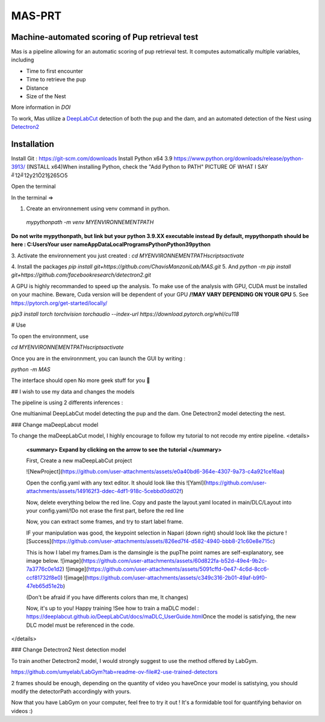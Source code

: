 MAS-PRT
===================================
**Machine-automated scoring of Pup retrieval test**
------------------------------------


Mas is a pipeline allowing for an automatic scoring of pup retrieval test. It computes automatically multiple variables, including 

- Time to first encounter
- Time to retrieve the pup
- Distance
- Size of the Nest

More information in *DOI*

To work, Mas utilize a `DeepLabCut <http://www.mackenziemathislab.org/deeplabcut>`_ detection of both the pup and the dam, and an automated detection of the Nest using `Detectron2 <https://github.com/facebookresearch/detectron2?tab=readme-ov-file#learn-more-about-detectron2>`_

Installation
------------------

Install Git : https://git-scm.com/downloads \
Install Python x64 3.9 https://www.python.org/downloads/release/python-3913/ (INSTALL x64)\
When installing Python, check the "Add Python to PATH" 
PICTURE \
OF \
WHAT I SAY \
╝12╝12y21Ö21§265○5 \


Open the terminal \

In the terminal => 

1. Create an environnement using venv command in python. 
 `mypythonpath -m venv MYENVIRONNEMENTPATH`
**Do not write mypythonpath, but link but your python 3.9.XX executable instead**
**By default, mypythonpath should be here : C:\Users\Your user name\AppData\Local\Programs\Python\Python39\python**

3. Activate the environnement you just created :
`cd MYENVIRONNEMENTPATH`\
`scripts\activate`
 
4. Install the packages 
`pip install git+https://github.com/ChavisManzoniLab/MAS.git`
5. And
`python -m pip install git+https://github.com/facebookresearch/detectron2.git` 

A GPU is highly recommanded to speed up the analysis. To make use of the analysis with GPU, CUDA must be installed on your machine. \
Beware, Cuda version will be dependent of your GPU
**/!\ MAY VARY DEPENDING ON YOUR GPU** \
5. See https://pytorch.org/get-started/locally/ 

`pip3 install torch torchvision torchaudio --index-url https://download.pytorch.org/whl/cu118` 

# Use 

To open the environnment, use 

`cd MYENVIRONNEMENTPATH`\
`scripts\activate`

Once you are in the environnment, you can launch the GUI by writing :

`python -m MAS`

The interface should open \
No more geek stuff for you 🥳

## I wish to use my data and changes the models

The pipeline is using 2 differents inferences : 

One multianimal DeepLabCut model detecting the pup and the dam. \
One Detectron2 model detecting the nest. 

### Change maDeepLabcut model

To change the maDeepLabCut model, I highly encourage to follow my tutorial to not recode my entire pipeline. 
<details>
  **<summary> Expand by clicking on the arrow to see the tutorial </summary>**
  
  First, Create a new maDeepLabCut project 
  
  ![NewProject](https://github.com/user-attachments/assets/e0a40bd6-364e-4307-9a73-c4a921ce16aa)

  Open the config.yaml with any text editor. It should look like this
  ![Yaml](https://github.com/user-attachments/assets/149162f3-ddec-4df1-918c-5cebbd0dd02f)

  Now, delete everything below the red line. \
  Copy and paste the layout.yaml located in main/DLC/Layout into your config.yaml\
  /!\ Do not erase the first part, before the red line

  Now, you can extract some frames, and try to start label frame.

  IF your manipulation was good, the keypoint selection in Napari (down right) should look like the picture  
  ![Success](https://github.com/user-attachments/assets/826ed7f4-d582-4940-bbb8-21c60e8e715c)

  
  This is how I label my frames.\
  Dam is the dam\
  single is the pup\
  The point names are self-explanatory, see image below. 
  ![image](https://github.com/user-attachments/assets/60d822fa-b52d-49e4-9b2c-7a3776c0e1d2)
  ![image](https://github.com/user-attachments/assets/5091cffd-0e47-4c6d-8cc6-ccf81732f8e0)
  ![image](https://github.com/user-attachments/assets/c349c316-2b01-49af-b9f0-47eb65d51e2b)

  (Don't be afraid if you have differents colors than me, It changes)
  
  Now, it's up to you! Happy training !\
  See how to train a maDLC model : https://deeplabcut.github.io/DeepLabCut/docs/maDLC_UserGuide.html\
  Once the model is satisfying, the new DLC model must be referenced in the code. 

  
</details>



### Change Detectron2 Nest detection model

To train another Detectron2 model, I would strongly suggest to use the method offered by LabGym. 

https://github.com/umyelab/LabGym?tab=readme-ov-file#2-use-trained-detectors

2 frames should be enough, depending on the quantity of video you have\
Once your model is satistying, you should modify the detectorPath accordingly with yours. 

Now that you have LabGym on your computer, feel free to try it out ! \
It's a formidable tool for quantifying behavior on videos :)

